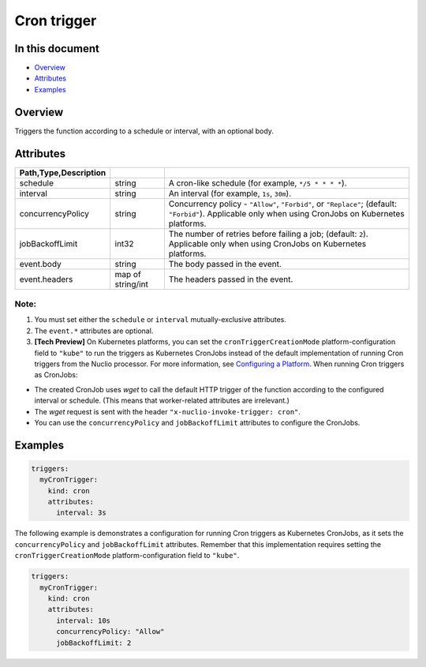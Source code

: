 Cron trigger
=============

In this document
----------------
- `Overview <#overview>`__
- `Attributes <#attributes>`__
- `Examples <#examples>`__

.. _overview:

Overview
--------
Triggers the function according to a schedule or interval, with an optional body.

.. _attributes:

Attributes
----------
.. csv-table::
   :header: Path,Type,Description
   :delim: |

   schedule | string | A cron-like schedule (for example, ``*/5 * * * *``).
   interval | string | An interval (for example, ``1s``, ``30m``).
   concurrencyPolicy | string | Concurrency policy - ``"Allow"``, ``"Forbid"``, or ``"Replace"``; (default: ``"Forbid"``). Applicable only when using CronJobs on Kubernetes platforms.
   jobBackoffLimit | int32 | The number of retries before failing a job; (default: ``2``). Applicable only when using CronJobs on Kubernetes platforms.
   event.body | string | The body passed in the event.
   event.headers | map of string/int | The headers passed in the event.

Note:
~~~~~
1. You must set either the ``schedule`` or ``interval`` mutually-exclusive attributes.
2. The ``event.*`` attributes are optional.
3. **[Tech Preview]** On Kubernetes platforms, you can set the ``cronTriggerCreationMode`` platform-configuration field to ``"kube"`` to run the triggers as Kubernetes CronJobs instead of the default implementation of running Cron triggers from the Nuclio processor.
   For more information, see `Configuring a Platform <../../tasks/configuring-a-platform.html#cron-trigger-creation-mode-crontriggercreationmode>`_.
   When running Cron triggers as CronJobs:
- The created CronJob uses `wget` to call the default HTTP trigger of the function according to the configured interval or schedule. (This means that worker-related attributes are irrelevant.)
- The `wget` request is sent with the header ``"x-nuclio-invoke-trigger: cron"``.
- You can use the ``concurrencyPolicy`` and ``jobBackoffLimit`` attributes to configure the CronJobs.

.. _examples:

Examples
--------

.. code-block:: yaml

   triggers:
     myCronTrigger:
       kind: cron
       attributes:
         interval: 3s

The following example is demonstrates a configuration for running Cron triggers as Kubernetes CronJobs, as it sets the ``concurrencyPolicy`` and ``jobBackoffLimit`` attributes.
Remember that this implementation requires setting the ``cronTriggerCreationMode`` platform-configuration field to ``"kube"``.

.. code-block:: yaml

   triggers:
     myCronTrigger:
       kind: cron
       attributes:
         interval: 10s
         concurrencyPolicy: "Allow"
         jobBackoffLimit: 2